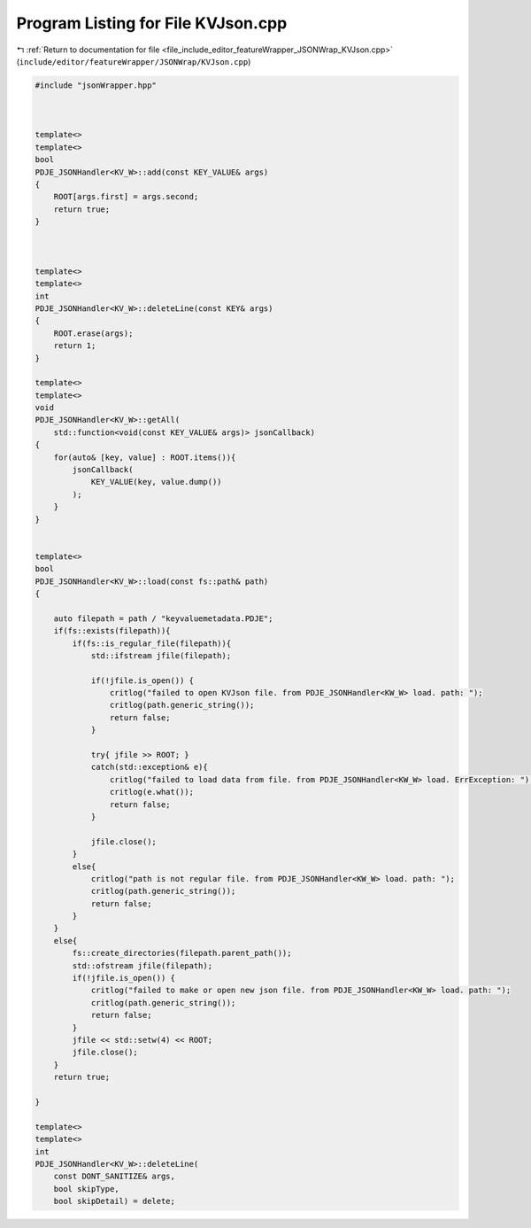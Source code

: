 
.. _program_listing_file_include_editor_featureWrapper_JSONWrap_KVJson.cpp:

Program Listing for File KVJson.cpp
===================================

|exhale_lsh| :ref:`Return to documentation for file <file_include_editor_featureWrapper_JSONWrap_KVJson.cpp>` (``include/editor/featureWrapper/JSONWrap/KVJson.cpp``)

.. |exhale_lsh| unicode:: U+021B0 .. UPWARDS ARROW WITH TIP LEFTWARDS

.. code-block:: cpp

   #include "jsonWrapper.hpp"
   
   
   
   template<>
   template<>
   bool
   PDJE_JSONHandler<KV_W>::add(const KEY_VALUE& args)
   {
       ROOT[args.first] = args.second;
       return true;
   }
   
   
   
   template<>
   template<>
   int
   PDJE_JSONHandler<KV_W>::deleteLine(const KEY& args)
   {
       ROOT.erase(args);
       return 1;
   }
   
   template<>
   template<>
   void
   PDJE_JSONHandler<KV_W>::getAll(
       std::function<void(const KEY_VALUE& args)> jsonCallback)
   {
       for(auto& [key, value] : ROOT.items()){
           jsonCallback(
               KEY_VALUE(key, value.dump())
           );
       }
   }
   
   
   template<>
   bool
   PDJE_JSONHandler<KV_W>::load(const fs::path& path)
   {
       
       auto filepath = path / "keyvaluemetadata.PDJE";
       if(fs::exists(filepath)){
           if(fs::is_regular_file(filepath)){
               std::ifstream jfile(filepath);
               
               if(!jfile.is_open()) {
                   critlog("failed to open KVJson file. from PDJE_JSONHandler<KW_W> load. path: ");
                   critlog(path.generic_string());
                   return false;
               }
   
               try{ jfile >> ROOT; }
               catch(std::exception& e){ 
                   critlog("failed to load data from file. from PDJE_JSONHandler<KW_W> load. ErrException: ");
                   critlog(e.what());
                   return false; 
               }
   
               jfile.close();
           }
           else{
               critlog("path is not regular file. from PDJE_JSONHandler<KW_W> load. path: ");
               critlog(path.generic_string());
               return false;
           }
       }
       else{
           fs::create_directories(filepath.parent_path());
           std::ofstream jfile(filepath);
           if(!jfile.is_open()) {
               critlog("failed to make or open new json file. from PDJE_JSONHandler<KW_W> load. path: ");
               critlog(path.generic_string());
               return false;
           }
           jfile << std::setw(4) << ROOT;
           jfile.close();
       }
       return true;
   
   }
   
   template<>
   template<> 
   int 
   PDJE_JSONHandler<KV_W>::deleteLine(
       const DONT_SANITIZE& args,
       bool skipType, 
       bool skipDetail) = delete;
